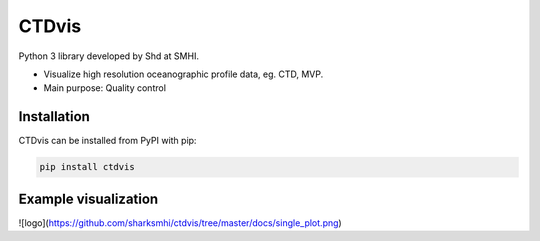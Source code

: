CTDvis
======

.. image:: https://pypip.in/v/ctdvis/badge.png
    :target: https://pypi.python.org/pypi/ctdvis/
    :alt: Latest PyPI version

.. image:: https://pypip.in/wheel/ctdvis/badge.svg
    :target: https://pypi.python.org/pypi/ctdvis/

.. image:: https://pypip.in/license/ctdvis/badge.svg
    :target: https://pypi.python.org/pypi/ctdvis/

Python 3 library developed by Shd at SMHI.

- Visualize high resolution oceanographic profile data, eg. CTD, MVP.
- Main purpose: Quality control


Installation
------------

CTDvis can be installed from PyPI with pip:

.. code-block:: bash

    pip install ctdvis


Example visualization
--------
![logo](https://github.com/sharksmhi/ctdvis/tree/master/docs/single_plot.png)
